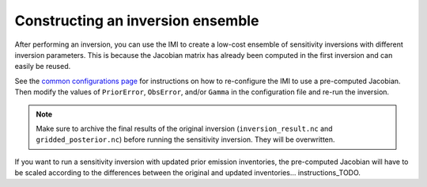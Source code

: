 Constructing an inversion ensemble
==================================

After performing an inversion, you can use the IMI to create a low-cost ensemble of sensitivity inversions with different 
inversion parameters. This is because the Jacobian matrix has already been computed in the first inversion and can easily 
be reused.

See the `common configurations page <../other/common-configurations.html#running-a-sensitivity-inversion>`__ 
for instructions on how to re-configure the IMI to use a pre-computed Jacobian. Then modify
the values of ``PriorError``, ``ObsError``, and/or ``Gamma`` in the configuration file and re-run the inversion.

.. note::
    Make sure to archive the final results of the original inversion (``inversion_result.nc`` and ``gridded_posterior.nc``) 
    before running the sensitivity inversion. They will be overwritten.

If you want to run a sensitivity inversion with updated prior emission inventories, the pre-computed Jacobian will have
to be scaled according to the differences between the original and updated inventories... instructions_TODO.